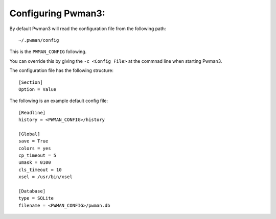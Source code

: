 Configuring Pwman3:
=================== 

By default Pwman3 will read the configuration file from the following path::

    ~/.pwman/config 

This is the ``PWMAN_CONFIG`` following. 

You can override this by giving the ``-c <Config File>`` at the commnad line 
when starting Pwman3. 

The configuration file has the following structure::

    [Section]
    Option = Value

The following is an example default config file::
    
    [Readline]
    history = <PWMAN_CONFIG>/history

    [Global]
    save = True
    colors = yes
    cp_timeout = 5
    umask = 0100
    cls_timeout = 10
    xsel = /usr/bin/xsel

    [Database]
    type = SQLite
    filename = <PWMAN_CONFIG>/pwman.db
    

